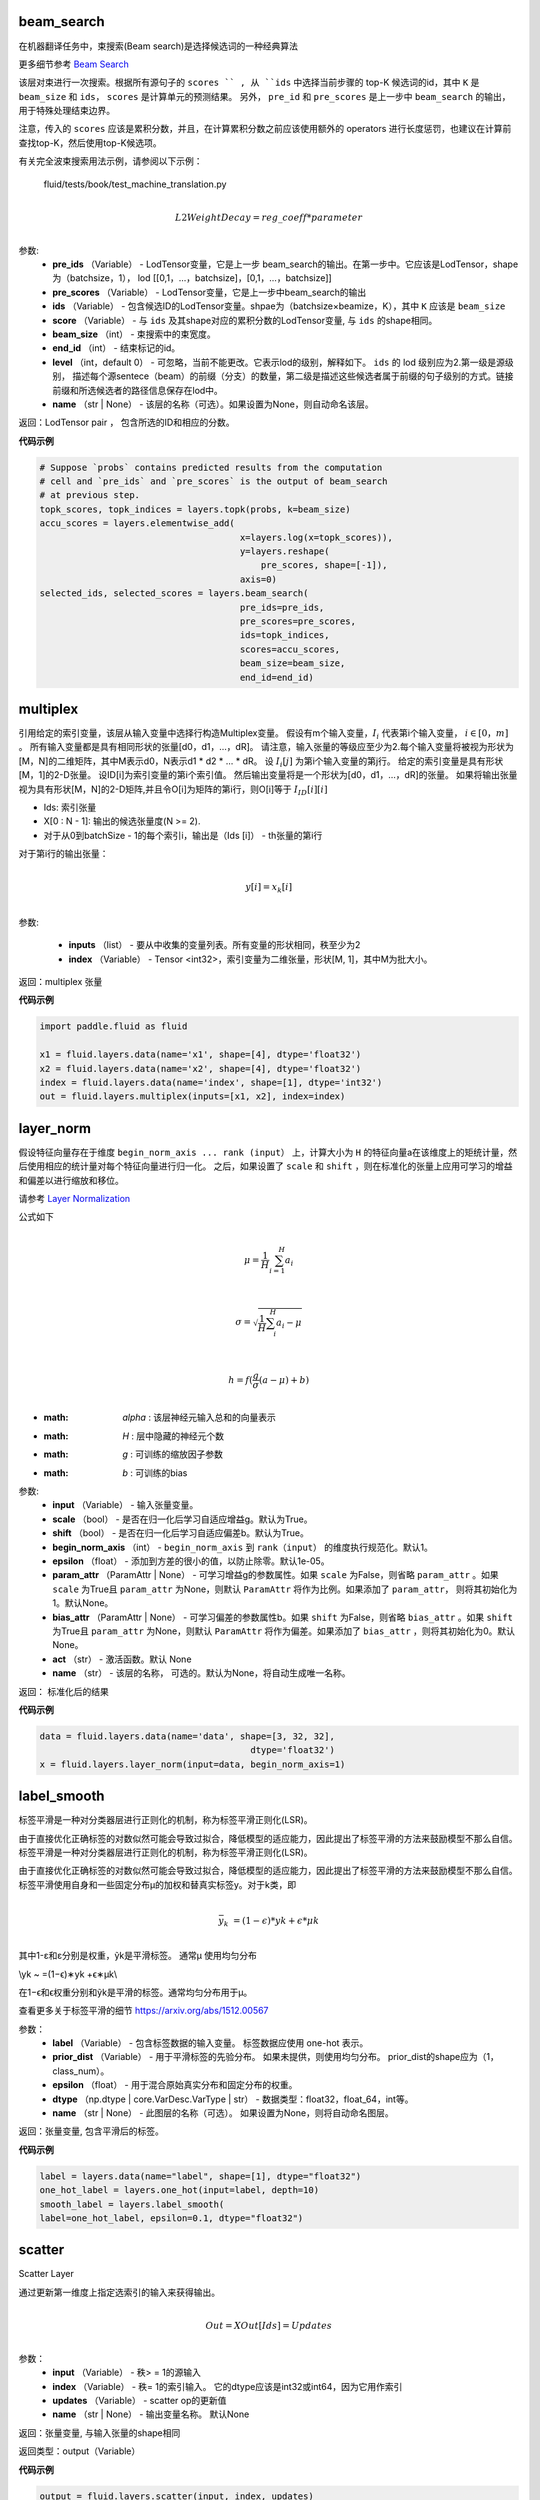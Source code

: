 

.. _cn_api_fluid_layers_beam_search:

beam_search
>>>>>>>>>>>>

.. py:class:: paddle.fluid.layers.beam_search(pre_ids, pre_scores, ids, scores, beam_size, end_id, level=0, name=None)

在机器翻译任务中，束搜索(Beam search)是选择候选词的一种经典算法

更多细节参考 `Beam Search <https://en.wikipedia.org/wiki/Beam_search>`_

该层对束进行一次搜索。根据所有源句子的 ``scores `` , 从 ``ids`` 中选择当前步骤的 top-K 候选词的id，其中 ``K`` 是 ``beam_size`` 和 ``ids``， ``scores`` 是计算单元的预测结果。 另外， ``pre_id`` 和 ``pre_scores`` 是上一步中 ``beam_search`` 的输出，用于特殊处理结束边界。

注意，传入的 ``scores`` 应该是累积分数，并且，在计算累积分数之前应该使用额外的 operators 进行长度惩罚，也建议在计算前查找top-K，然后使用top-K候选项。

有关完全波束搜索用法示例，请参阅以下示例：
  
  fluid/tests/book/test_machine_translation.py
  
.. math::
            \\L2WeightDecay=reg\_coeff*parameter\\

参数:
  - **pre_ids** （Variable） -  LodTensor变量，它是上一步 beam_search的输出。在第一步中。它应该是LodTensor，shape为（batchsize，1）， lod [[0,1，...，batchsize]，[0,1，...，batchsize]]
  - **pre_scores** （Variable） -  LodTensor变量，它是上一步中beam_search的输出
  - **ids** （Variable） - 包含候选ID的LodTensor变量。shpae为（batchsize×beamize，K），其中 ``K`` 应该是 ``beam_size``
  - **score** （Variable） - 与 ``ids`` 及其shape对应的累积分数的LodTensor变量, 与 ``ids`` 的shape相同。
  - **beam_size** （int） - 束搜索中的束宽度。
  - **end_id** （int） - 结束标记的id。
  - **level** （int，default 0） - 可忽略，当前不能更改。它表示lod的级别，解释如下。 ``ids`` 的 lod 级别应为2.第一级是源级别， 描述每个源sentece（beam）的前缀（分支）的数量，第二级是描述这些候选者属于前缀的句子级别的方式。链接前缀和所选候选者的路径信息保存在lod中。
  - **name** （str | None） - 该层的名称（可选）。如果设置为None，则自动命名该层。

返回：LodTensor pair ， 包含所选的ID和相应的分数。  

**代码示例**

..  code-block:: python
    
    # Suppose `probs` contains predicted results from the computation
    # cell and `pre_ids` and `pre_scores` is the output of beam_search
    # at previous step.
    topk_scores, topk_indices = layers.topk(probs, k=beam_size)
    accu_scores = layers.elementwise_add(
                                          x=layers.log(x=topk_scores)),
                                          y=layers.reshape(
                                              pre_scores, shape=[-1]),
                                          axis=0)
    selected_ids, selected_scores = layers.beam_search(
                                          pre_ids=pre_ids,
                                          pre_scores=pre_scores,
                                          ids=topk_indices,
                                          scores=accu_scores,
                                          beam_size=beam_size,
                                          end_id=end_id)



.. _cn_api_fluid_layers_multiplex:

multiplex
>>>>>>>>>>>>

.. py:class:: paddle.fluid.layers.multiplex(inputs, index)

引用给定的索引变量，该层从输入变量中选择行构造Multiplex变量。 假设有m个输入变量，:math:`I_{i}` 代表第i个输入变量， :math:`i \in [0，m]` 。 所有输入变量都是具有相同形状的张量[d0，d1，...，dR]。 请注意，输入张量的等级应至少为2.每个输入变量将被视为形状为[M，N]的二维矩阵，其中M表示d0，N表示d1 * d2 * ... * dR。 设 :math:`I_{i}[j]` 为第i个输入变量的第j行。 给定的索引变量是具有形状[M，1]的2-D张量。 设ID[i]为索引变量的第i个索引值。 然后输出变量将是一个形状为[d0，d1，...，dR]的张量。 如果将输出张量视为具有形状[M，N]的2-D矩阵,并且令O[i]为矩阵的第i行，则O[i]等于 :math:`I_{ID}[i][i]` 
  
- Ids: 索引张量
- X[0 : N - 1]: 输出的候选张量度(N >= 2).
- 对于从0到batchSize  -  1的每个索引i，输出是（Ids [i]） -  th张量的第i行

对于第i行的输出张量：

.. math::
            \\y[i]=x_k[i]\\
            

参数:

  - **inputs** （list） - 要从中收集的变量列表。所有变量的形状相同，秩至少为2
  - **index** （Variable） -  Tensor <int32>，索引变量为二维张量，形状[M, 1]，其中M为批大小。

返回：multiplex 张量

**代码示例**

..  code-block:: python
    
   import paddle.fluid as fluid
   
   x1 = fluid.layers.data(name='x1', shape=[4], dtype='float32')
   x2 = fluid.layers.data(name='x2', shape=[4], dtype='float32')
   index = fluid.layers.data(name='index', shape=[1], dtype='int32')
   out = fluid.layers.multiplex(inputs=[x1, x2], index=index)
   

.. _cn_api_fluid_layers_layer_norm:

layer_norm
>>>>>>>>>>>>

.. py:class:: paddle.fluid.layers.layer_norm(input, scale=True, shift=True, begin_norm_axis=1, epsilon=1e-05, param_attr=None, bias_attr=None, act=None, name=None)

假设特征向量存在于维度 ``begin_norm_axis ... rank (input）`` 上，计算大小为 ``H`` 的特征向量a在该维度上的矩统计量，然后使用相应的统计量对每个特征向量进行归一化。 之后，如果设置了 ``scale`` 和 ``shift`` ，则在标准化的张量上应用可学习的增益和偏差以进行缩放和移位。

请参考 `Layer Normalization <https://arxiv.org/pdf/1607.06450v1.pdf>`_ 
            
公式如下

.. math::
            \\\mu=\frac{1}{H}\sum_{i=1}^{H}a_i\\
.. math::
            \\\sigma=\sqrt{\frac{1}{H}\sum_i^H{a_i-\mu}}\\
.. math::
             \\h=f(\frac{g}{\sigma}(a-\mu) + b)\\
             
- :math: `\alpha` : 该层神经元输入总和的向量表示
- :math:  `H` : 层中隐藏的神经元个数
- :math:  `g` : 可训练的缩放因子参数
- :math:  `b` : 可训练的bias


参数:
  - **input** （Variable） - 输入张量变量。
  - **scale** （bool） - 是否在归一化后学习自适应增益g。默认为True。
  - **shift** （bool） - 是否在归一化后学习自适应偏差b。默认为True。
  - **begin_norm_axis** （int） - ``begin_norm_axis`` 到 ``rank（input）`` 的维度执行规范化。默认1。
  - **epsilon** （float） - 添加到方差的很小的值，以防止除零。默认1e-05。
  - **param_attr** （ParamAttr | None） - 可学习增益g的参数属性。如果  ``scale`` 为False，则省略 ``param_attr`` 。如果 ``scale`` 为True且 ``param_attr`` 为None，则默认 ``ParamAttr`` 将作为比例。如果添加了 ``param_attr``， 则将其初始化为1。默认None。
  - **bias_attr** （ParamAttr | None） - 可学习偏差的参数属性b。如果 ``shift`` 为False，则省略 ``bias_attr`` 。如果 ``shift`` 为True且 ``param_attr`` 为None，则默认 ``ParamAttr`` 将作为偏差。如果添加了 ``bias_attr`` ，则将其初始化为0。默认None。
  - **act** （str） - 激活函数。默认 None
  - **name** （str） - 该层的名称， 可选的。默认为None，将自动生成唯一名称。

返回： 标准化后的结果   

**代码示例**

..  code-block:: python
    
   data = fluid.layers.data(name='data', shape=[3, 32, 32],
                                           dtype='float32')
   x = fluid.layers.layer_norm(input=data, begin_norm_axis=1)

.. _cn_api_fluid_layers_label_smooth:

label_smooth
>>>>>>>>>>>>

.. py:class:: paddle.fluid.layers.label_smooth(label, prior_dist=None, epsilon=0.1, dtype='float32', name=None)

标签平滑是一种对分类器层进行正则化的机制，称为标签平滑正则化(LSR)。


由于直接优化正确标签的对数似然可能会导致过拟合，降低模型的适应能力，因此提出了标签平滑的方法来鼓励模型不那么自信。标签平滑是一种对分类器层进行正则化的机制，称为标签平滑正则化(LSR)。


由于直接优化正确标签的对数似然可能会导致过拟合，降低模型的适应能力，因此提出了标签平滑的方法来鼓励模型不那么自信。 标签平滑使用自身和一些固定分布μ的加权和替真实标签y。对于k类，即

.. math::

            \\\bar{y_k} ~ =(1−ϵ)*yk +ϵ*μk\\

其中1-ε和ε分别是权重，ỹk是平滑标签。 通常μ 使用均匀分布

.. math::

\\\yk ~ =(1−ϵ)∗yk +ϵ∗μk\\\

在1−ϵ和ϵ权重分别和ỹk是平滑的标签。通常均匀分布用于μ。


查看更多关于标签平滑的细节 https://arxiv.org/abs/1512.00567

参数：
  - **label** （Variable） - 包含标签数据的输入变量。 标签数据应使用 one-hot 表示。
  - **prior_dist** （Variable） - 用于平滑标签的先验分布。 如果未提供，则使用均匀分布。 prior_dist的shape应为（1，class_num）。
  - **epsilon** （float） - 用于混合原始真实分布和固定分布的权重。
  - **dtype** （np.dtype | core.VarDesc.VarType | str） - 数据类型：float32，float_64，int等。
  - **name** （str | None） - 此图层的名称（可选）。 如果设置为None，则将自动命名图层。

返回：张量变量, 包含平滑后的标签。
         
**代码示例**

..  code-block:: python
    
    label = layers.data(name="label", shape=[1], dtype="float32")
    one_hot_label = layers.one_hot(input=label, depth=10)
    smooth_label = layers.label_smooth(
    label=one_hot_label, epsilon=0.1, dtype="float32")

.. _cn_api_fluid_layers_scatter:

scatter
>>>>>>>>>>>>

.. py:class:: paddle.fluid.layers.scatter(input, index, updates, name=None)

Scatter Layer

通过更新第一维度上指定选索引的输入来获得输出。

.. math::
            \\Out=XOut[Ids]=Updates\\


参数：
  - **input** （Variable） - 秩> = 1的源输入
  - **index** （Variable） - 秩= 1的索引输入。 它的dtype应该是int32或int64，因为它用作索引
  - **updates** （Variable） - scatter op的更新值
  - **name** （str | None） - 输出变量名称。 默认None

返回：张量变量, 与输入张量的shape相同

返回类型：output（Variable）

**代码示例**

..  code-block:: python
    
    output = fluid.layers.scatter(input, index, updates)


.. _cn_api_fluid_layers_detection_map:

detection_map
>>>>>>>>>>>>

.. py:class:: paddle.fluid.layers.detection_map(detect_res, label, class_num, background_label=0, overlap_threshold=0.3, evaluate_difficult=True, has_state=None, input_states=None, out_states=None, ap_version='integral')

通常步骤如下
1 根据 detection 的输入和标签计算 true positive 和 false positive
2 计算 map 值，支持‘11 point’ 和‘integral’ map 算法。详情参考：https://sanchom.wordpress.com/tag/average-precision/ https://arxiv.org/abs/1512.02325


参数
  - **detect_res** （LoDTensor）- 具有形状[M，6]的 2-D LoDTensor。 每行有 6 个值：[label，confidence，xmin，ymin，xmax，ymax]，M 是此 mini batch 中检测结果的总数。 对于每个实例，第一维中的偏移称为 LoD，偏移数为 N + 1，如果 LoD [i + 1] - LoD [i] == 0，则表示没有检测到数据
  - **label** （LoDTensor）- 2 维 LoDTensor 表示真实被标记的数据。 每行有 6 个值：[label，xmin，ymin，xmax，ymax，is_difficult]或 5 个值：[label，xmin，ymin，xmax，ymax]，其中 N 是此 mini batch 中的真实数据的总数。 对于每个实例，第一维中的偏移称为 LoD，偏移数为 N + 1，如果 LoD [i + 1] - LoD [i] == 0，则表示没有真实数据
  - **class_num** （int）- 类别号
  - **background_label** （int，defalut：0）- background_labe 的索引，默认忽略。如果设置为-1，则将考虑所有类别
  - **overlap_threshold** （float）- 检测输出和真实数据的下限 jaccard 重叠阈值
  - **evaluate_difficult** （bool，默认为 true）- 控制是够计算 difficult data
  - **has_state** （Tensor <int>）- 具有形状[1]的张量，0 表示忽略输入状态，其中包括 PosCount，TruePos，FalsePos
  - **input_states**  - 如果不为 None，它包含 3 个元素：1 pos_count（Tensor）一个形状为[Ncls，1]的张量，存储输入中每个类别的正例个数，Ncls 是输入中的类别数。此输入用于在执行多个小批量累积计算时传递先前小批量生成的 AccumPosCount。当输入（PosCount）为空时，不执行累积计算，仅计算当前小批量的结果。2. true_pos（LoDTensor）具有形状[Ntp，2]的 2-D LoDTensor，存储每个类的输入真正正例。此输入用于传递前一个小批量生成的 AccumTruePos 多个小批量累计计算进行。 。3. false_pos（LoDTensor）具有形状[Nfp，2]的 2-D LoDTensor，存储每个类的输入误报示例。此输入用于传递多个小批量时前一个小批量生成的 AccumFalsePos 累计计算进行。 。
  - **out_states**  - 如果不是 None，它包含 3 个元素。1. accum_pos_count（Tensor）具有形状[Ncls，1]的张量，存储每个类的正例数。它结合了输入输入（PosCount）和从输入（检测）和输入（标签）计算的正例计数。2. accum_true_pos（LoDTensor）具有形状[Ntp'，2]的 LoDTensor，存储每个类的真正正例。它结合了输入（TruePos）和从输入（检测）和输入（标签）计算的真实正例。3. accum_false_pos（LoDTensor）具有形状[Nfp'，2]的 LoDTensor，存储每个类的误报示例。它结合了输入（FalsePos）和从输入（检测）和输入（标签）计算的误报示例。
  - **ap_version**  - （字符串，默认'integral'）AP 算法类型，'integral'或'11point'
 
 返回：（Tensor）具有形状[1]的张量，mAP评估结果
 
 **代码示例**

..  code-block:: python

      detect_res = fluid.layers.data(
                                    name='detect_res',
                                    shape=[10, 6],
                                    append_batch_size=False,
                                    dtype='float32')
      label = fluid.layers.data(
                                name='label',
                                shape=[10, 6],
                                append_batch_size=False,
                                dtype='float32')

      map_out = fluid.layers.detection_map(detect_res, label, 21)

.. _cn_api_fluid_layers_rpn_target_assign:

rpn_target_assign
>>>>>>>>>>>>

.. py:class:: paddle.fluid.layers.rpn_target_assign(bbox_pred, cls_logits, anchor_box, anchor_var, gt_boxes, is_crowd, im_info, rpn_batch_size_per_im=256, rpn_straddle_thresh=0.0, rpn_fg_fraction=0.5, rpn_positive_overlap=0.7, rpn_negative_overlap=0.3, use_random=True)

 **在Faster-RCNN 中为 RPN 分配目标层** 

给定锚点和真实框之间的Iou ，该层为每个锚点分配分类和回归目标，这些目标标签用于训练RPN。分类目标是二进制类标签（是或不是目标对象）。根据Faster-RCNN的论文，正标签是两种锚：（i）具有最高IoU的锚/锚与真实框重叠，或（ii）具有高于rpn_positive_overlap的IoU的锚（0.7）与任何真实框重叠。请注意，单个真实框可以为多个锚点分配正标签。对于所有真实框，非正向锚是指其IoU比率低于rpn_negative_overlap（0.3）。既不是正面也不是负面的锚点对训练目标没有作用。回归目标是与正锚相关联的编码的真实框。

参数：
  - **bbox_pred** （Variable） - 具有形状[N，M，4]的3-D张量表示M个边界bbox的预测位置。 N是批量大小，每个边界框有四个坐标值，布局为[xmin，ymin，xmax，ymax]
  - **cls_logits** （Variable） - 具有形状[N，M，1]的3-D张量表示预测的置信度预测。 N是批量大小，1是前景和背景sigmoid，M是边界框的数量
  - **anchor_box** （Variable） - 具有形状[M，4]的2-D张量保持M个框，每个框表示为[xmin，ymin，xmax，ymax]，[xmin，ymin]是锚框的左上顶部坐标，如果输入是图像特征图，则它们接近坐标系的原点。 [xmax，ymax]是锚box的右下坐标
  - **anchor_var** （Variable） - 具有形状[M，4]的2-D张量保持锚的扩展方差
  - **gt_boxes** （Variable） - 真实boudding框（bbox）是具有形状[Ng，4]的2D LoDTensor，Ng是小批量输入的真实boundding box的总数
  - **is_crowd** （Variable） -  1-D LoDTensor，表示 ground-truth 是 crowd
  - **im_info** （Variable） - 形状为[N，3]的2-D LoDTensor。 N是批量大小
  - **is the height, width and scale.**   （3） - 
  - **rpn_batch_size_per_im** （int） - 每个image的RPN示例总数
  - **rpn_straddle_thresh** （float） - 通过straddle_thresh像素移除超出图像的RPN锚
  - **rpn_fg_fraction** （float） - 标记为foreground（即class> 0）的RoI minibatch的目标分数，第0类是background
  - **rpn_positive_overlap** （float） - 锚点和真实框之间所需的最小重叠（anchor >  box)）对是一个正例
  - **rpn_negative_overlap** （float） - 锚点和真实框之间允许的最大重叠（anchor >  box)）对是一个反面例子
  
返回：返回一个元组(predicted_scores, predicted_location, target_label, target_bbox)。predicted_scores和predicted_location是RPN的预测结果。target_label和target_bbox分别是ground truth。predicted_location是一个二维张量，其形状为[F, 4]， target_bbox的形状与predicted_location的形状相同，F为前景锚的个数。predicted_scores是一个二维张量，其形状为[F + B, 1]， target_label的形状与predicted_scores的形状相同，B是背景锚的个数，F和B取决于这个算子的输入。

返回类型： 元组（tuple）

 **代码示例**

..  code-block:: python
  
  bbox_pred = layers.data(name=’bbox_pred’, shape=[100, 4],
                                  append_batch_size=False, dtype=’float32’)
  cls_logits = layers.data(name=’cls_logits’, shape=[100, 1],
                                  append_batch_size=False, dtype=’float32’)
  anchor_box = layers.data(name=’anchor_box’, shape=[20, 4],
                            append_batch_size=False, dtype=’float32’)
                            gt_boxes = layers.data(name=’gt_boxes’, shape=[10, 4],
                            append_batch_size=False, dtype=’float32’)
  loc_pred, score_pred, loc_target, score_target =
                             fluid.layers.rpn_target_assign(bbox_pred=bbox_pred,
                              cls_logits=cls_logits, anchor_box=anchor_box, gt_boxes=gt_boxes)
